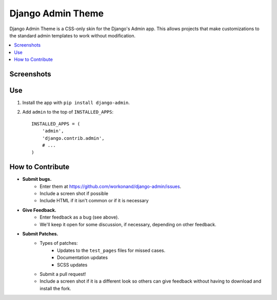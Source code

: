 ==================
Django Admin Theme
==================

Django Admin Theme is a CSS-only skin for the Django's Admin app. This allows
projects that make customizations to the standard admin templates to work
without modification.

.. contents::
   :local:

Screenshots
============

.. image:: https://raw.github.com/workonand/django-admin/master/doc_src/screenshots/login.png

.. image:: https://raw.github.com/workonand/django-admin/master/doc_src/screenshots/dashboard.png

.. image:: https://raw.github.com/workonand/django-admin/master/doc_src/screenshots/changelist.png

.. image:: https://raw.github.com/workonand/django-admin/master/doc_src/screenshots/changeform_success.png

.. image:: https://raw.github.com/workonand/django-admin/master/doc_src/screenshots/changeform_error.png


Use
===

#. Install the app with ``pip install django-admin``.

#. Add ``admin`` to the top of ``INSTALLED_APPS``::

       INSTALLED_APPS = (
           'admin',
           'django.contrib.admin',
           # ...
       )

How to Contribute
=================

* **Submit bugs.**
   * Enter them at https://github.com/workonand/django-admin/issues.
   * Include a screen shot if possible
   * Include HTML if it isn't common or if it is necessary
* **Give Feedback.**
   * Enter feedback as a bug (see above).
   * We'll keep it open for some discussion, if necessary, depending on other feedback.
* **Submit Patches.**
   * Types of patches:
      * Updates to the ``test_pages`` files for missed cases.
      * Documentation updates
      * SCSS updates
   * Submit a pull request!
   * Include a screen shot if it is a different look so others can give feedback without having to download and install the fork.

